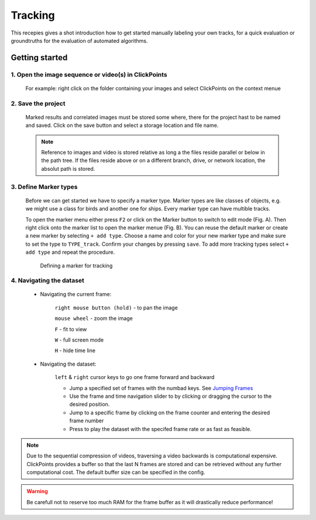 Tracking
========
This recepies gives a shot introduction how to get started manually labeling your own tracks,
for a quick evaluation or groundtruths for the evaluation of automated algorithms.


Getting started
---------------

1. Open the image sequence or video(s) in ClickPoints
***************************************************

   For example: right click on the folder containing your images and select ClickPoints on the context menue

2. Save the project
*******************************

   Marked results and correlated images must be stored some where, there for the project hast to be named and saved.
   Click on the save button |the save button| and select a storage location and file name.

   .. note::

        Reference to images and video is stored relative as long a the files reside parallel or below in the path tree.
        If the files reside above or on a different branch, drive, or network location, the absolut path is stored.

3. Define Marker types
**********************

    Before we can get started we have to specify a marker type. Marker types are like classes of objects, e.g. we might use
    a class for birds and another one for ships. Every marker type can have multible tracks.

    To open the marker menu either press ``F2`` or click on the Marker button |the marker button| to switch to edit mode (Fig. A).
    Then right click onto the marker list to open the marker menue (Fig. B). You can reuse the default marker or create a new marker
    by selecting ``+ add type``. Choose a name and color for your new marker type and make sure to set the type to ``TYPE_track``.
    Confirm your changes by pressing ``save``.
    To add more tracking types select  ``+ add type`` and repeat the procedure.

    .. figure:: images/recipes_tracking_marker.png
       :alt: Defining a marker for tracking
       :scale: 60%

       Defining a marker for tracking


4. Navigating the dataset
*************************
    * Navigating the current frame:

        ``right mouse button (hold)`` - to pan the image

        ``mouse wheel`` - zoom the image

        ``F`` - fit to view

        ``W`` - full screen mode

        ``H`` - hide time line

    * Navigating the dataset:

    	``left`` & ``right`` cursor keys to go one frame forward and backward

        * Jump a specified set of frames with the numbad keys. See `Jumping Frames <general.html#jumping-frames>`_

        * Use the frame and time navigation slider to by clicking or dragging the cursor to the desired position.

        * Jump to a specific frame by clicking on the frame counter and entering the desired frame number

        * Press |the play icon| to play the dataset with the specifed frame rate or as fast as feasible.

.. note::
	Due to the sequential compression of videos, traversing a video backwards is computational expensive. ClickPoints provides a
	buffer so that the last N frames are stored and can be retrieved without any further computational cost. The default buffer size
	can be specified in the config.

.. warning::
	Be carefull not to reserve too much RAM for the frame buffer as it will drastically reduce performance!

.. |the save button| image:: images/IconSave.png
.. |the marker button| image:: images/IconMarker.png
.. |the play icon| image:: images/IconPlay.png